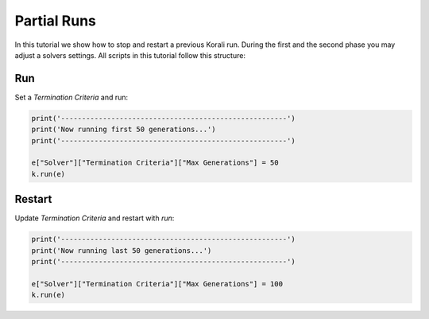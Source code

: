 Partial Runs
=====================================================

In this tutorial we show how to stop and restart a previous Korali run.
During the first and the second phase you may adjust a solvers settings.
All scripts in this tutorial follow this structure:

Run
---------------------------

Set a `Termination Criteria` and run:

.. code-block:: python

    print('------------------------------------------------------')
    print('Now running first 50 generations...')
    print('------------------------------------------------------')

    e["Solver"]["Termination Criteria"]["Max Generations"] = 50
    k.run(e)

Restart
---------------------------

Update `Termination Criteria` and restart with `run`:

.. code-block:: python

    print('------------------------------------------------------')
    print('Now running last 50 generations...')
    print('------------------------------------------------------')

    e["Solver"]["Termination Criteria"]["Max Generations"] = 100
    k.run(e)

